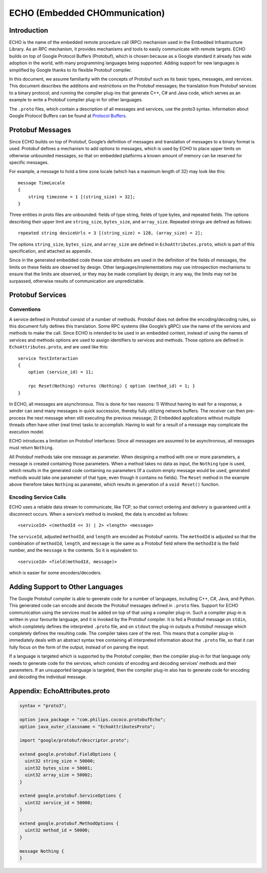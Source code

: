 .. highlight:: protobuf

ECHO (Embedded CHOmmunication)
##############################

Introduction
************

ECHO is the name of the embedded remote procedure call (RPC) mechanism used in the Embedded Infrastructure Library. As an RPC mechanism, it provides mechanisms and tools to easily communicate with remote targets. ECHO builds on top of Google Protocol Buffers (Protobuf), which is chosen because as a Google standard it already has wide adoption in the world, with many programming languages being supported. Adding support for new languages is simplified by Google thanks to its flexible Protobuf compiler.

In this document, we assume familiarity with the concepts of Protobuf such as its basic types, messages, and services. This document describes the additions and restrictions on the Protobuf messages; the translation from Protobuf services to a binary protocol; and running the compiler plug-ins that generate C++, C# and Java code, which serves as an example to write a Protobuf compiler plug-in for other languages.

The ``.proto`` files, which contain a description of all messages and services, use the proto3 syntax.
Information about Google Protocol Buffers can be found at `Protocol Buffers <https://developers.google.com/protocol-buffers/>`_.

Protobuf Messages
*****************

Since ECHO builds on top of Protobuf, Google’s definition of messages and translation of messages to a binary format is used. Protobuf defines a mechanism to add options to messages, which is used by ECHO to place upper limits on otherwise unbounded messages, so that on embedded platforms a known amount of memory can be reserved for specific messages.

For example, a message to hold a time zone locale (which has a maximum length of 32) may look like this::

    message TimeLocale
    {
        string timezone = 1 [(string_size) = 32];
    }

Three entities in proto files are unbounded: fields of type string, fields of type bytes, and repeated fields. The options describing their upper limit are ``string_size``, ``bytes_size``, and ``array_size``. Repeated strings are defined as follows::

    repeated string deviceUrls = 3 [(string_size) = 128, (array_size) = 2];

The options ``string_size``, ``bytes_size``, and ``array_size`` are defined in ``EchoAttributes.proto``, which is part of this specification, and attached as appendix.

Since in the generated embedded code these size attributes are used in the definition of the fields of messages, the limits on these fields are observed by design. Other languages/implementations may use introspection mechanisms to ensure that the limits are observed, or they may be made compliant by design; in any way, the limits may not be surpassed, otherwise results of communication are unpredictable.

Protobuf Services
*****************

Conventions
===========

A service defined in Protobuf consist of a number of methods. Protobuf does not define the encoding/decoding rules, so this document fully defines this translation. Some RPC systems (like Google’s gRPC) use the name of the services and methods to make the call. Since ECHO is intended to be used in an embedded context, instead of using the names of services and methods options are used to assign identifiers to services and methods. Those options are defined in ``EchoAttributes.proto``, and are used like this::

    service TestInteraction
    {
        option (service_id) = 11;

        rpc Reset(Nothing) returns (Nothing) { option (method_id) = 1; }
    }

In ECHO, all messages are asynchronous. This is done for two reasons: 1) Without having to wait for a response, a sender can send many messages in quick succession, thereby fully utilizing network buffers. The receiver can then pre-process the next message when still executing the previous message; 2) Embedded applications without multiple threads often have other (real time) tasks to accomplish. Having to wait for a result of a message may complicate the execution model.

ECHO introduces a limitation on Protobuf interfaces: Since all messages are assumed to be asynchronous, all messages must return ``Nothing``.

All Protobuf methods take one message as parameter. When designing a method with one or more parameters, a message is created containing those parameters. When a method takes no data as input, the ``Nothing`` type is used, which results in the generated code containing no parameters (If a custom empty message would be used, generated methods would take one parameter of that type, even though it contains no fields). The ``Reset`` method in the example above therefore takes ``Nothing`` as parameter, which results in generation of a ``void Reset()`` function.

Encoding Service Calls
======================

ECHO uses a reliable data stream to communicate, like TCP, so that correct ordering and delivery is guaranteed until a disconnect occurs. When a service’s method is invoked, the data is encoded as follows::

<serviceId> <(methodId << 3) | 2> <length> <message>

The ``serviceId``, adjusted ``methodId``, and ``length`` are encoded as Protobuf varints. The ``methodId`` is adjusted so that the combination of ``methodId``, ``length``, and ``message`` is the same as a Protobuf field where the ``methodId`` is the field number, and the ``message`` is the contents. So it is equivalent to::

<serviceId> <field(methodId, message)>

which is easier for some encoders/decoders.

Adding Support to Other Languages
*********************************

The Google Protobuf compiler is able to generate code for a number of languages, including C++, C#, Java, and Python. This generated code can encode and decode the Protobuf messages defined in ``.proto`` files. Support for ECHO communication using the services must be added on top of that using a compiler plug-in. Such a compiler plug-in is written in your favourite language, and it is invoked by the Protobuf compiler. It is fed a Protobuf message on ``stdin``, which completely defines the interpreted ``.proto`` file, and on ``stdout`` the plug-in outputs a Protobuf message which completely defines the resulting code. The compiler takes care of the rest. This means that a compiler plug-in immediately deals with an abstract syntax tree containing all interpreted information about the ``.proto`` file, so that it can fully focus on the form of the output, instead of on parsing the input.

If a language is targeted which is supported by the Protobuf compiler, then the compiler plug-in for that language only needs to generate code for the services, which consists of encoding and decoding services’ methods and their parameters. If an unsupported language is targeted, then the compiler plug-in also has to generate code for encoding and decoding the individual message.

Appendix: EchoAttributes.proto
******************************

.. code-block::

    syntax = "proto3";

    option java_package = "com.philips.cococo.protobufEcho";
    option java_outer_classname = "EchoAttributesProto";

    import "google/protobuf/descriptor.proto";

    extend google.protobuf.FieldOptions {
      uint32 string_size = 50000;
      uint32 bytes_size = 50001;
      uint32 array_size = 50002;
    }

    extend google.protobuf.ServiceOptions {
      uint32 service_id = 50000;
    }

    extend google.protobuf.MethodOptions {
      uint32 method_id = 50000;
    }

    message Nothing {
    }
